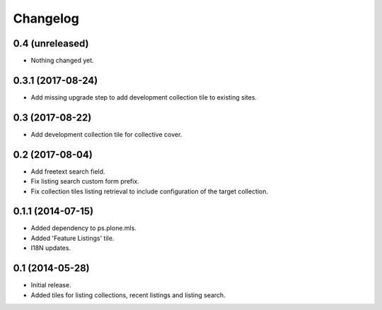 Changelog
=========

0.4 (unreleased)
----------------

- Nothing changed yet.


0.3.1 (2017-08-24)
------------------

- Add missing upgrade step to add development collection tile to existing sites.


0.3 (2017-08-22)
----------------

- Add development collection tile for collective cover.


0.2 (2017-08-04)
----------------

- Add freetext search field.
- Fix listing search custom form prefix.
- Fix collection tiles listing retrieval to include configuration of the target collection.


0.1.1 (2014-07-15)
------------------

- Added dependency to ps.plone.mls.
- Added 'Feature Listings' tile.
- I18N updates.


0.1 (2014-05-28)
----------------

- Initial release.
- Added tiles for listing collections, recent listings and listing search.
